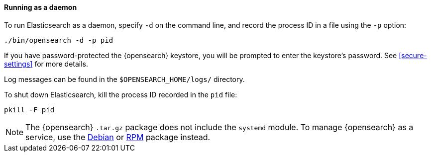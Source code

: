 ==== Running as a daemon

To run Elasticsearch as a daemon, specify `-d` on the command line, and record
the process ID in a file using the `-p` option:

[source,sh]
--------------------------------------------
./bin/opensearch -d -p pid
--------------------------------------------

If you have password-protected the {opensearch} keystore, you will be prompted
to enter the keystore's password. See <<secure-settings>> for more
details.

Log messages can be found in the `$OPENSEARCH_HOME/logs/` directory.

To shut down Elasticsearch, kill the process ID recorded in the `pid` file:

[source,sh]
--------------------------------------------
pkill -F pid
--------------------------------------------

NOTE: The {opensearch} `.tar.gz` package does not include the `systemd` module. To
manage {opensearch} as a service, use the <<start-deb,Debian>> or <<start-rpm,RPM>>
package instead.